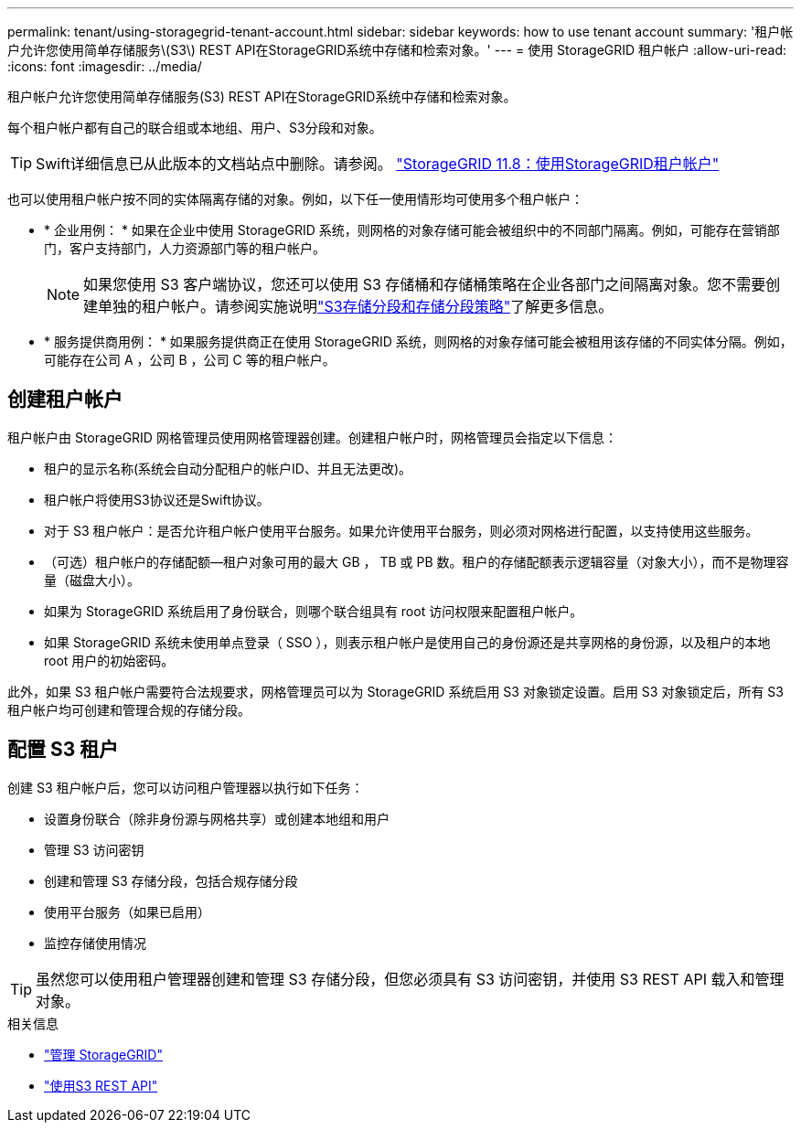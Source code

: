 ---
permalink: tenant/using-storagegrid-tenant-account.html 
sidebar: sidebar 
keywords: how to use tenant account 
summary: '租户帐户允许您使用简单存储服务\(S3\) REST API在StorageGRID系统中存储和检索对象。' 
---
= 使用 StorageGRID 租户帐户
:allow-uri-read: 
:icons: font
:imagesdir: ../media/


[role="lead"]
租户帐户允许您使用简单存储服务(S3) REST API在StorageGRID系统中存储和检索对象。

每个租户帐户都有自己的联合组或本地组、用户、S3分段和对象。


TIP: Swift详细信息已从此版本的文档站点中删除。请参阅。 https://docs.netapp.com/us-en/storagegrid-118/tenant/using-storagegrid-tenant-account.html["StorageGRID 11.8：使用StorageGRID租户帐户"^]

也可以使用租户帐户按不同的实体隔离存储的对象。例如，以下任一使用情形均可使用多个租户帐户：

* * 企业用例： * 如果在企业中使用 StorageGRID 系统，则网格的对象存储可能会被组织中的不同部门隔离。例如，可能存在营销部门，客户支持部门，人力资源部门等的租户帐户。
+

NOTE: 如果您使用 S3 客户端协议，您还可以使用 S3 存储桶和存储桶策略在企业各部门之间隔离对象。您不需要创建单独的租户帐户。请参阅实施说明link:../s3/use-access-policies.html["S3存储分段和存储分段策略"]了解更多信息。

* * 服务提供商用例： * 如果服务提供商正在使用 StorageGRID 系统，则网格的对象存储可能会被租用该存储的不同实体分隔。例如，可能存在公司 A ，公司 B ，公司 C 等的租户帐户。




== 创建租户帐户

租户帐户由 StorageGRID 网格管理员使用网格管理器创建。创建租户帐户时，网格管理员会指定以下信息：

* 租户的显示名称(系统会自动分配租户的帐户ID、并且无法更改)。
* 租户帐户将使用S3协议还是Swift协议。
* 对于 S3 租户帐户：是否允许租户帐户使用平台服务。如果允许使用平台服务，则必须对网格进行配置，以支持使用这些服务。
* （可选）租户帐户的存储配额—租户对象可用的最大 GB ， TB 或 PB 数。租户的存储配额表示逻辑容量（对象大小），而不是物理容量（磁盘大小）。
* 如果为 StorageGRID 系统启用了身份联合，则哪个联合组具有 root 访问权限来配置租户帐户。
* 如果 StorageGRID 系统未使用单点登录（ SSO ），则表示租户帐户是使用自己的身份源还是共享网格的身份源，以及租户的本地 root 用户的初始密码。


此外，如果 S3 租户帐户需要符合法规要求，网格管理员可以为 StorageGRID 系统启用 S3 对象锁定设置。启用 S3 对象锁定后，所有 S3 租户帐户均可创建和管理合规的存储分段。



== 配置 S3 租户

创建 S3 租户帐户后，您可以访问租户管理器以执行如下任务：

* 设置身份联合（除非身份源与网格共享）或创建本地组和用户
* 管理 S3 访问密钥
* 创建和管理 S3 存储分段，包括合规存储分段
* 使用平台服务（如果已启用）
* 监控存储使用情况



TIP: 虽然您可以使用租户管理器创建和管理 S3 存储分段，但您必须具有 S3 访问密钥，并使用 S3 REST API 载入和管理对象。

.相关信息
* link:../admin/index.html["管理 StorageGRID"]
* link:../s3/index.html["使用S3 REST API"]

